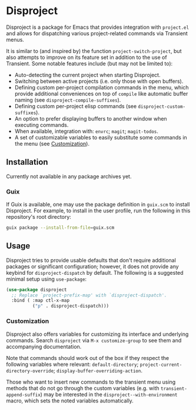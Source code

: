 
* Disproject

Disproject is a package for Emacs that provides integration with ~project.el~
and allows for dispatching various project-related commands via Transient menus.

It is similar to (and inspired by) the function ~project-switch-project~, but
also attempts to improve on its feature set in addition to the use of Transient.
Some notable features include (but may not be limited to):
- Auto-detecting the current project when starting Disproject.
- Switching between active projects (i.e. only those with open buffers).
- Defining custom per-project compilation commands in the menu, which provide
  additional conveniences on top of ~compile~ like automatic buffer naming (see
  ~disproject-compile-suffixes~).
- Defining custom per-project elisp commands (see ~disproject-custom-suffixes~).
- An option to prefer displaying buffers to another window when executing
  commands.
- When available, integration with: =envrc=; =magit=; =magit-todos=.
- A set of customizable variables to easily substitute some commands in the
  menu (see [[#Customization][Customization]]).

** Installation

Currently not available in any package archives yet.

*** Guix

If Guix is available, one may use the package definition in =guix.scm= to
install Disproject.  For example, to install in the user profile, run the
following in this repository's root directory:

#+begin_src sh
  guix package --install-from-file=guix.scm
#+end_src

** Usage

Disproject tries to provide usable defaults that don't require additional
packages or significant configuration; however, it does not provide any keybind
for ~disproject-dispatch~ by default.  The following is a suggested minimal
setup using ~use-package~:

#+begin_src emacs-lisp
  (use-package disproject
    ;; Replace `project-prefix-map' with `disproject-dispatch'.
    :bind ( :map ctl-x-map
            ("p" . disproject-dispatch)))
#+end_src

*** Customization
:PROPERTIES:
:CUSTOM_ID: customization
:END:

Disproject also offers variables for customizing its interface and underlying
commands.  Search =disproject= via =M-x customize-group= to see them and
accompanying documentation.

# TODO: Is there a better way to document the note below?  It is important for
# those that want to customize commands, but I feel like this is an awkward
# place to put it and - should the list of options grow - may easily become
# out-of-sync with code.

Note that commands should work out of the box if they respect the following
variables where relevant: ~default-directory~;
~project-current-directory-override~; ~display-buffer-overriding-action~.

Those who want to insert new commands to the transient menu using methods that
do not go through the custom variables (e.g. with ~transient-append-suffix~) may
be interested in the ~disproject--with-environment~ macro, which sets the noted
variables automatically.
